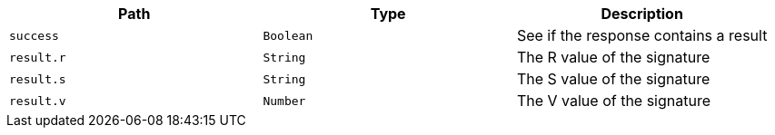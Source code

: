 |===
|Path|Type|Description

|`+success+`
|`+Boolean+`
|See if the response contains a result

|`+result.r+`
|`+String+`
|The R value of the signature

|`+result.s+`
|`+String+`
|The S value of the signature

|`+result.v+`
|`+Number+`
|The V value of the signature

|===